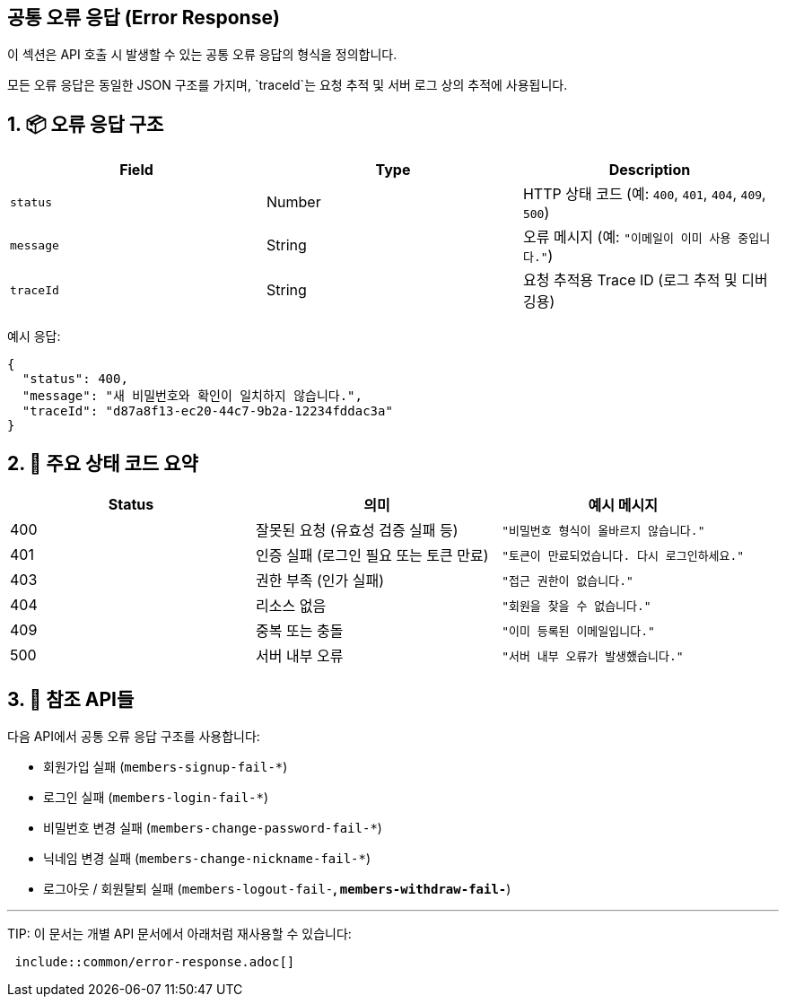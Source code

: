 == 공통 오류 응답 (Error Response)
:toc: left
:toclevels: 2
:sectnums:

이 섹션은 API 호출 시 발생할 수 있는 공통 오류 응답의 형식을 정의합니다.

모든 오류 응답은 동일한 JSON 구조를 가지며,
`traceId`는 요청 추적 및 서버 로그 상의 추적에 사용됩니다.

== 📦 오류 응답 구조

|===
|Field |Type |Description

|`status` |Number |HTTP 상태 코드 (예: `400`, `401`, `404`, `409`, `500`)
|`message` |String |오류 메시지 (예: `"이메일이 이미 사용 중입니다."`)
|`traceId` |String |요청 추적용 Trace ID (로그 추적 및 디버깅용)
|===

예시 응답:

[source,json,indent=0]
----
{
  "status": 400,
  "message": "새 비밀번호와 확인이 일치하지 않습니다.",
  "traceId": "d87a8f13-ec20-44c7-9b2a-12234fddac3a"
}
----

== 🚨 주요 상태 코드 요약

|===
|Status |의미 |예시 메시지

|400 |잘못된 요청 (유효성 검증 실패 등) |`"비밀번호 형식이 올바르지 않습니다."`
|401 |인증 실패 (로그인 필요 또는 토큰 만료) |`"토큰이 만료되었습니다. 다시 로그인하세요."`
|403 |권한 부족 (인가 실패) |`"접근 권한이 없습니다."`
|404 |리소스 없음 |`"회원을 찾을 수 없습니다."`
|409 |중복 또는 충돌 |`"이미 등록된 이메일입니다."`
|500 |서버 내부 오류 |`"서버 내부 오류가 발생했습니다."`
|===

== 🔗 참조 API들

다음 API에서 공통 오류 응답 구조를 사용합니다:

* 회원가입 실패 (`members-signup-fail-*`)
* 로그인 실패 (`members-login-fail-*`)
* 비밀번호 변경 실패 (`members-change-password-fail-*`)
* 닉네임 변경 실패 (`members-change-nickname-fail-*`)
* 로그아웃 / 회원탈퇴 실패 (`members-logout-fail-*`, `members-withdraw-fail-*`)

'''

TIP:
이 문서는 개별 API 문서에서 아래처럼 재사용할 수 있습니다:

[source,adoc]
----
 include::common/error-response.adoc[]
----